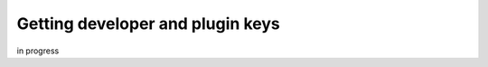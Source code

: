 .. _plugin-key-label:

Getting developer and plugin keys
====================================

in progress

